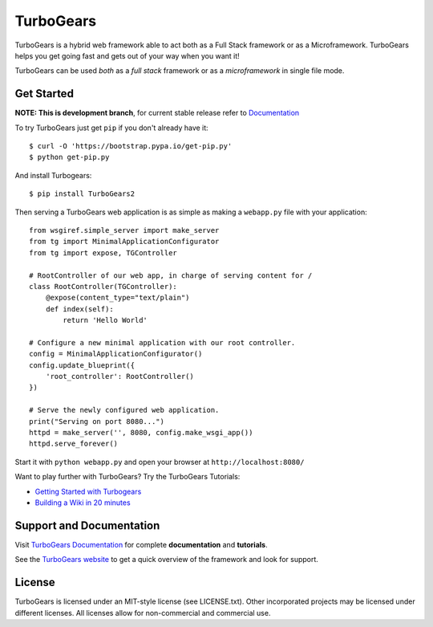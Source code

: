 TurboGears
==========

.. image:: https://travis-ci.org/TurboGears/tg2.svg?branch=development
    :target: https://travis-ci.org/TurboGears/tg2

.. image:: https://coveralls.io/repos/TurboGears/tg2/badge.svg?branch=development
    :target: https://coveralls.io/r/TurboGears/tg2?branch=development

.. image:: https://img.shields.io/pypi/v/TurboGears2.svg
   :target: https://pypi.python.org/pypi/TurboGears2

.. image:: https://img.shields.io/pypi/pyversions/TurboGears2.svg
    :target: https://pypi.python.org/pypi/TurboGears2

.. image:: https://img.shields.io/pypi/l/TurboGears2.svg
    :target: https://pypi.python.org/pypi/TurboGears2

.. image:: https://www.codetriage.com/turbogears/tg2/badges/users.svg
    :target: https://www.codetriage.com/turbogears/tg2

.. image:: https://img.shields.io/gitter/room/turbogears/Lobby.svg
    :target: https://gitter.im/turbogears/Lobby

.. image:: https://img.shields.io/twitter/follow/turbogearsorg.svg?style=social&label=Follow
    :target: https://twitter.com/turbogearsorg

.. image:: https://turbogears.org/_static/logos/tg.png
    :height: 80px
    :align: right
    :alt: TurboGears

TurboGears is a hybrid web framework able to act both as a Full Stack
framework or as a Microframework. 
TurboGears helps you get going fast and gets out of your way when you want it!


TurboGears can be used *both* as a *full stack* framework or as a
*microframework* in single file mode.

Get Started
-----------

**NOTE: This is development branch**,
for current stable release refer to `Documentation <http://turbogears.readthedocs.io/>`_

.. image:: https://asciinema.org/a/181221.png
    :target: https://asciinema.org/a/181221

To try TurboGears just get ``pip`` if you don't already have it::

    $ curl -O 'https://bootstrap.pypa.io/get-pip.py'
    $ python get-pip.py

And install Turbogears::

    $ pip install TurboGears2

Then serving a TurboGears web application is as simple as making a ``webapp.py``
file with your application::

    from wsgiref.simple_server import make_server
    from tg import MinimalApplicationConfigurator
    from tg import expose, TGController

    # RootController of our web app, in charge of serving content for /
    class RootController(TGController):
        @expose(content_type="text/plain")
        def index(self):
            return 'Hello World'

    # Configure a new minimal application with our root controller.
    config = MinimalApplicationConfigurator()
    config.update_blueprint({
        'root_controller': RootController()
    })

    # Serve the newly configured web application.
    print("Serving on port 8080...")
    httpd = make_server('', 8080, config.make_wsgi_app())
    httpd.serve_forever()


Start it with ``python webapp.py`` and open your browser at ``http://localhost:8080/``

Want to play further with TurboGears? Try the TurboGears Tutorials:

* `Getting Started with Turbogears <http://turbogears.readthedocs.io/en/latest/turbogears/minimal/index.html>`_
* `Building a Wiki in 20 minutes <http://turbogears.readthedocs.io/en/latest/turbogears/wiki20.html>`_

Support and Documentation
-------------------------

Visit `TurboGears Documentation <http://turbogears.readthedocs.io/>`_ for
complete **documentation** and **tutorials**.

See the `TurboGears website <http://www.turbogears.org/>`_ to get
a quick overview of the framework and look for support.

License
-------

TurboGears is licensed under an MIT-style license (see LICENSE.txt).
Other incorporated projects may be licensed under different licenses.
All licenses allow for non-commercial and commercial use.


